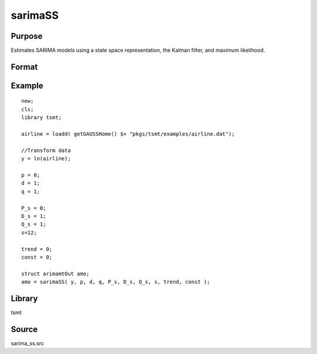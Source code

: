 sarimaSS
========

Purpose
-------
Estimates SARIMA models using a state space representation, the Kalman filter, and maximum likelihood.

Format
------
.. function:: vOut = sarimaSS(y, p, d, q, P_s, D_s, Q_s, s, trend, const)

   :param y: data. 
   :type y: Nx1 vector

   :param p: the autoregressive order. 
   :type p: Scalar

   :param d: the order of differencing. 
   :type d: Scalar

   :param q: the moving average order. 
   :type q: Scalar

   :param P_s: the seasonal autoregressive order. 
   :type P_s: Scalar

   :param D_S: the seasonal order of differencing. 
   :type D_S: Scalar

   :param Q_s: the seasonal moving average order. 
   :type Q_s: Scalar

   :param s: the seasonal frequency term. 
   :type s: Scalar

   :param trend: an indicator variable to include a trend in the model. Set to 1 to include trend, 0 otherwise.
   :type trend: Scalar

   :param const: an indicator variable to include a constant in the model. Set to 1 to include trend, 0 otherwise.
   :type const: Scalar

   :return amo: An instance of an arimamtOut structure containing the following members:

      .. list-table::
         :widths: auto

         * - amo.aic
           - Scalar, value of the Akaike information criterion. 
         * - amo.b
           - Kx1 vector, estimated model coefficients. 
         * - amo.e
           - Nx1 vector, residual from fitted model. 
         * - amo.ll
           - Scalar, the value of the log likelihood function. 
         * - amo.sbc
           - Scalar, value of the Schwartz Bayesian criterion. 
         * - amo.lrs
           - Lx1 vector, the Likelihood Ratio Statistic. 
         * - amo.vcb
           - KxK matrix, the covariance matrix of estimated model coefficients. 
         * - amo.mse
           - Scalar, mean sum of squares for errors. 
         * - amo.sse
           - Scalar, the sum of squares for errors. 
         * - amo.ssy
           - Scalar, the sum of squares for Y data. 
         * - amo.rstl
           - an instance of the kalmanResult structure.

   :rtype amo: struct

Example
-------

::

   new;
   cls;
   library tsmt;

   airline = loadd( getGAUSSHome() $+ "pkgs/tsmt/examples/airline.dat");

   //Transform data
   y = ln(airline);

   p = 0;
   d = 1;
   q = 1;

   P_s = 0;
   D_s = 1;
   Q_s = 1;
   s=12; 

   trend = 0;
   const = 0;

   struct arimamtOut amo;
   amo = sarimaSS( y, p, d, q, P_s, D_s, Q_s, s, trend, const );

Library
-------
tsmt

Source
------
sarima_ss.src
